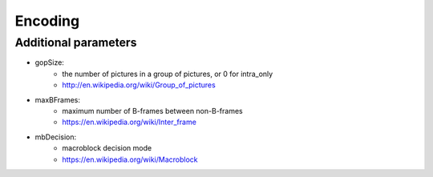 ========
Encoding
========

Additional parameters
---------------------

- gopSize:
   * the number of pictures in a group of pictures, or 0 for intra_only
   * http://en.wikipedia.org/wiki/Group_of_pictures

- maxBFrames:
   * maximum number of B-frames between non-B-frames
   * https://en.wikipedia.org/wiki/Inter_frame

- mbDecision:
   * macroblock decision mode
   * https://en.wikipedia.org/wiki/Macroblock

